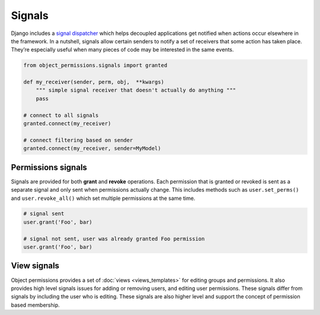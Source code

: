Signals
=======

Django includes a `signal dispatcher`_ which helps decoupled applications
get notified when actions occur elsewhere in the framework.  In a nutshell,
signals allow certain senders to notify a set of receivers that some action
has taken place.  They’re especially useful when many pieces of code may be
interested in the same events.

.. _signal dispatcher: http://docs.djangoproject.com/en/dev/topics/signals/

.. code-block:: python

    from object_permissions.signals import granted

    def my_receiver(sender, perm, obj,  **kwargs)
        """ simple signal receiver that doesn't actually do anything """
        pass

    # connect to all signals
    granted.connect(my_receiver)

    # connect filtering based on sender
    granted.connect(my_receiver, sender=MyModel)


Permissions signals
~~~~~~~~~~~~~~~~~~~

Signals are provided for both **grant** and **revoke** operations.  Each
permission that is granted or revoked is sent as a separate signal and only
sent when permissions actually change.  This includes methods such as
``user.set_perms()`` and ``user.revoke_all()`` which set multiple permissions
at the same time.

.. code-block:: python

    # signal sent
    user.grant('Foo', bar)

    # signal not sent, user was already granted Foo permission
    user.grant('Foo', bar)


.. function:: object_permissions.signals.granted(sender, perm, obj, **kwargs)

    Sent whenever **grant** operation is performed.

    :param sender: the model sending the signal
    :param perm: the permission that was granted
    :param obj: the model instance permission were granted to


.. function:: object_permissions.signals.revoked(sender, perm, obj, **kwargs)

    Sent whenever **revoke** operation is performed.  This include "bulk"
    operations like **revoke_all**.

    :param sender: the model sending the signal
    :param perm: the permission that was revoked
    :param obj: the model instance permission were revoked from


View signals
~~~~~~~~~~~~

.. versionadded:: 1.3

Object permissions provides a set of :doc:`views <views_templates>` for
editing groups and permissions.  It also provides high level signals issues
for adding or removing users, and editing user permissions.  These signals
differ from signals by including the user who is editing.  These signals are
also higher level and support the concept of permission based membership.

.. function:: object_permissions.signals.view_add_user(sender, editor, user, obj, **kwargs)

    Called whenever a **user** is added to an object as a member.  For objects
    with permission based membership this signal is sent when a **user** is
    granted it's initial permissions.

    :param sender: the model a user is being added to
    :param editor: the user who is adding the user
    :param user: the user or group who is being added
    :param obj: the object the user is being granted membership to

.. function:: object_permissions.signals.view_remove_user(sender, editor, user, obj, **kwargs)

    Called whenever a **user** has its membership revoked for an object.  For
    objects with permission based membership this signal is sent when
    a **user** has all of its permissions revoked.

    :param sender: the model a user is being removed from
    :param editor: the user who is removing the user
    :param user: the user or group who is being removed
    :param obj: the object membership is being revoked for

.. function:: object_permissions.signals.view_edit_user(sender, editor, user, obj, **kwargs)

    Sent whenever permissions are modified.  For permission based membership
    this signal is not sent if all permissions are revoked or a user is being
    added.

    :param sender: the model class of the object being edited
    :param editor: the user who is editing permissions
    :param user: the user or group whose permissions are being edited
    :param obj: the object permissions are being edited for
